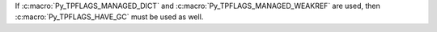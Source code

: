 If :c:macro:`Py_TPFLAGS_MANAGED_DICT` and :c:macro:`Py_TPFLAGS_MANAGED_WEAKREF`
are used, then :c:macro:`Py_TPFLAGS_HAVE_GC` must be used as well.
